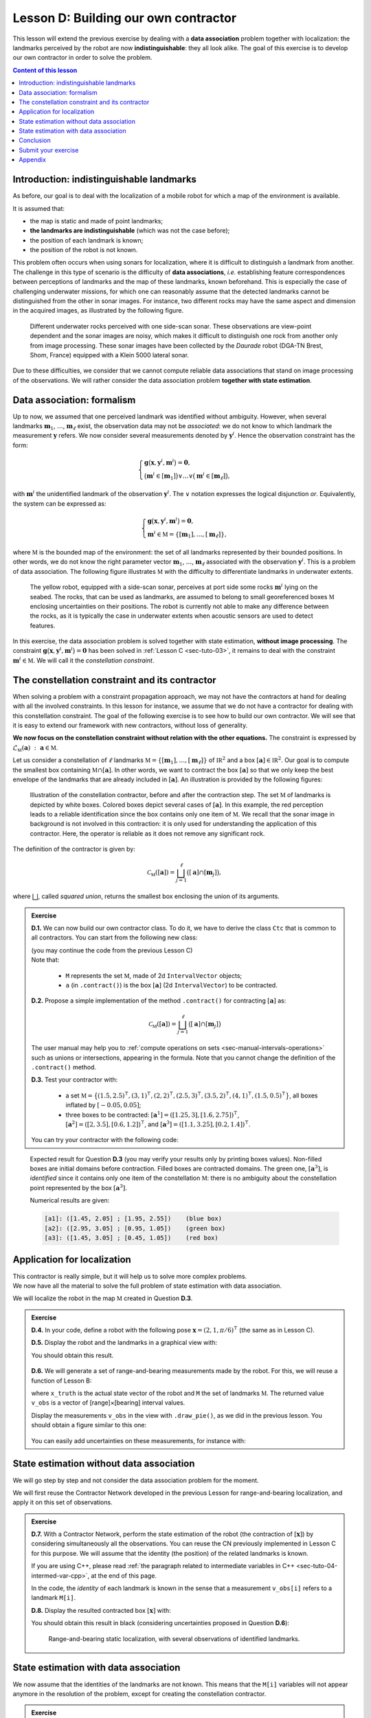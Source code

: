 .. _sec-tuto-04:

.. role:: underline
    :class: underline


Lesson D: Building our own contractor
======================================

This lesson will extend the previous exercise by dealing with a **data association** problem together with localization: the landmarks perceived by the robot are now **indistinguishable**: they all look alike. The goal of this exercise is to develop our own contractor in order to solve the problem.

.. contents:: Content of this lesson


Introduction: indistinguishable landmarks
-----------------------------------------

As before, our goal is to deal with the localization of a mobile robot for which a map of the environment is available.

It is assumed that:

* the map is static and made of point landmarks;
* **the landmarks are indistinguishable** (which was not the case before);
* the position of each landmark is known;
* the position of the robot is not known.

This problem often occurs when using sonars for localization, where it is difficult to distinguish a landmark from another. The challenge in this type of scenario is the difficulty of **data associations**, *i.e.* establishing feature correspondences between perceptions of landmarks and the map of these landmarks, known beforehand. This is especially the case of challenging underwater missions, for which one can reasonably assume that the detected landmarks cannot be distinguished from the other in sonar images. For instance, two different rocks may have the same aspect and dimension in the acquired images, as illustrated by the following figure.

.. figure:: img/indistinguishable.png
  :width: 500px

  Different underwater rocks perceived with one side-scan sonar. These observations are view-point dependent and the sonar images are noisy, which makes it difficult to distinguish one rock from another only from image processing. These sonar images have been collected by the *Daurade* robot (DGA-TN Brest, Shom, France) equipped with a Klein 5000 lateral sonar.

Due to these difficulties, we consider that we cannot compute reliable data associations that stand on image processing of the observations. We will rather consider the data association problem **together with state estimation**.


.. _sec-tuto-04-formalism:

Data association: formalism
---------------------------

Up to now, we assumed that one perceived landmark was identified without ambiguity.
However, when several landmarks :math:`\mathbf{m}_{1}`, :math:`\dots`, :math:`\mathbf{m}_{\ell}` exist, the observation data may not be *associated*: we do not know to which landmark the measurement :math:`\mathbf{y}` refers. We now consider several measurements denoted by :math:`\mathbf{y}^i`. Hence the observation constraint has the form:

.. math:: 

  \left\{ \begin{array}{l}
  \mathbf{g}\big(\mathbf{x},\mathbf{y}^{i},\mathbf{m}^{i}\big)=\mathbf{0},\\
  \big(\mathbf{m}^{i}\in[\mathbf{m}_{1}]\big)\vee\dots\vee\big(\mathbf{m}^{i}\in[\mathbf{m}_{\ell}]\big),
  \end{array}\right.

with :math:`\mathbf{m}^{i}` the :underline:`unidentified landmark` of the observation :math:`\mathbf{y}^i`. The :math:`\vee` notation expresses the logical disjunction *or*.
Equivalently, the system can be expressed as:

.. math:: 

  \left\{ \begin{array}{l}
  \mathbf{g}\big(\mathbf{x},\mathbf{y}^{i},\mathbf{m}^{i}\big)=\mathbf{0},\\
  \mathbf{m}^{i}\in\mathbb{M}=\left\{ [\mathbf{m}_{1}],\dots,[\mathbf{m}_{\ell}]\right\},
  \end{array}\right.

where :math:`\mathbb{M}` is the bounded map of the environment: the set of all landmarks represented by their bounded positions.
In other words, we do not know the right parameter vector :math:`\mathbf{m}_{1}`, :math:`\dots`, :math:`\mathbf{m}_{\ell}` associated with the observation :math:`\mathbf{y}^i`. This is a problem of data association.
The following figure illustrates :math:`\mathbb{M}` with the difficulty to differentiate landmarks in underwater extents.

.. figure:: img/rus_rochers_map.jpg
  :width: 500px
  
  The yellow robot, equipped with a side-scan sonar, perceives at port side some rocks :math:`\mathbf{m}^{i}` lying on the seabed. The rocks, that can be used as landmarks, are assumed to belong to small georeferenced boxes :math:`\mathbb{M}` enclosing uncertainties on their positions. The robot is currently not able to make any difference between the rocks, as it is typically the case in underwater extents when acoustic sensors are used to detect features.

In this exercise, the data association problem is solved together with state estimation, **without image processing**. The constraint :math:`\mathbf{g}\big(\mathbf{x},\mathbf{y}^{i},\mathbf{m}^{i}\big)=\mathbf{0}` has been solved in :ref:`Lesson C <sec-tuto-03>`, it remains to deal with the constraint :math:`\mathbf{m}^{i}\in\mathbb{M}`. We will call it the *constellation constraint*.


.. _sec-tuto-04-constellation:

The constellation constraint and its contractor
-----------------------------------------------

When solving a problem with a constraint propagation approach, we may not have the contractors at hand for dealing with all the involved constraints. In this lesson for instance, we assume that we do not have a contractor for dealing with this constellation constraint. The goal of the following exercise is to see how to build our own contractor. We will see that it is easy to extend our framework with new contractors, without loss of generality.

**We now focus on the constellation constraint without relation with the other equations.** The constraint is expressed by :math:`\mathcal{L}_{\mathbb{M}}\left(\mathbf{a}\right)~:~\mathbf{a}\in\mathbb{M}`.

Let us consider a constellation of :math:`\ell` landmarks :math:`\mathbb{M}=\{[\mathbf{m}_{1}],\dots,[\mathbf{m}_{\ell}]\}` of :math:`\mathbb{IR}^{2}` and a box :math:`[\mathbf{a}]\in\mathbb{IR}^2`. Our goal is to compute the smallest box containing :math:`\mathbb{M}\cap[\mathbf{a}]`. In other words, we want to contract the box :math:`[\mathbf{a}]` so that we only keep the best envelope of the landmarks that are already included in :math:`[\mathbf{a}]`. An illustration is provided by the following figures:

.. figure:: img/rus_rochers_bc.jpg
  :width: 500px

.. figure:: img/rus_rochers_ac.jpg
  :width: 500px

  Illustration of the constellation contractor, before and after the contraction step. The set :math:`\mathbb{M}` of landmarks is depicted by white boxes. Colored boxes depict several cases of :math:`[\mathbf{a}]`. In this example, the red perception leads to a reliable identification since the box contains only one item of :math:`\mathbb{M}`. We recall that the sonar image in background is not involved in this contraction: it is only used for understanding the application of this contractor. Here, the operator is reliable as it does not remove any significant rock. 

The definition of the contractor is given by:

.. math::

  \mathcal{C}_\mathbb{M}\left(\left[\mathbf{a}\right]\right)=\bigsqcup_{j=1}^{\ell}\big(\left[\mathbf{a}\right]\cap[\mathbf{m}_{j}]\big),

where :math:`\bigsqcup`, called *squared union*, returns the smallest box enclosing the union of its arguments.


.. admonition:: Exercise

  **D.1.** We can now build our own contractor class. To do it, we have to derive the class ``Ctc`` that is common to all contractors. You can start from the following new class:

  .. tabs::

    .. code-tab:: py

      class MyCtc(Ctc):

        def __init__(self, M_):
          Ctc.__init__(self, 2) # the contractor acts on 2d boxes
          self.M = M_           # attribute needed later on for the contraction

        def contract(self, a):
          
          # Insert contraction formula here (question D.2)

          return a

    .. code-tab:: cpp

      class MyCtc : public ibex::Ctc
      {
        public:

          MyCtc(const std::vector<ibex::IntervalVector>& M_)
            : ibex::Ctc(2), // the contractor acts on 2d boxes
              M(M_)         // attribute needed later on for the contraction
          {

          }

          void contract(ibex::IntervalVector& a)
          {
            // Insert contraction formula here (question D.2)
          }

        protected:

          const std::vector<ibex::IntervalVector> M;
      };

  | (you may continue the code from the previous Lesson C)
  | Note that:

    * ``M`` represents the set :math:`\mathbb{M}`, made of 2d ``IntervalVector`` objects;
    * ``a`` (in ``.contract()``) is the box :math:`[\mathbf{a}]` (2d ``IntervalVector``) to be contracted.

  **D.2.** Propose a simple implementation of the method ``.contract()`` for contracting :math:`[\mathbf{a}]` as:

  .. math::

    \mathcal{C}_\mathbb{M}\left(\left[\mathbf{a}\right]\right)=\bigsqcup_{j=1}^{\ell}\big(\left[\mathbf{a}\right]\cap[\mathbf{m}_{j}]\big)

  The user manual may help you to :ref:`compute operations on sets <sec-manual-intervals-operations>` such as unions or intersections, appearing in the formula. Note that you cannot change the definition of the ``.contract()`` method. 

  **D.3.** Test your contractor with:
  
    * a set :math:`\mathbb{M}=\big\{(1.5,2.5)^\intercal,(3,1)^\intercal,(2,2)^\intercal,(2.5,3)^\intercal,(3.5,2)^\intercal,(4,1)^\intercal,(1.5,0.5)^\intercal\big\}`, all boxes inflated by :math:`[-0.05,0.05]`;
    
    * three boxes to be contracted: :math:`[\mathbf{a}^1]=([1.25,3],[1.6,2.75])^\intercal`, :math:`[\mathbf{a}^2]=([2,3.5],[0.6,1.2])^\intercal`, and :math:`[\mathbf{a}^3]=([1.1,3.25],[0.2,1.4])^\intercal`.

  You can try your contractor with the following code:

  .. tabs::

    .. code-tab:: py

      # M = [ ...
      for Mi in M:
        Mi.inflate(0.05)

      # a1 = IntervaVector([ ...
      # a2 = IntervaVector([ ...
      # a3 = IntervaVector([ ...

      ctc_constell = MyCtc(M)
      cn = ContractorNetwork()

      cn.add(ctc_constell, [a1])
      cn.add(ctc_constell, [a2])
      cn.add(ctc_constell, [a3])

      cn.contract()

    .. code-tab:: cpp

      // vector<IntervalVector> M;
      // M.push_back(IntervalVector( ...
      for(auto& Mi : M)
        Mi.inflate(0.05);

      // IntervaVector a1( ...
      // IntervaVector a2( ...
      // IntervaVector a3( ...

      MyCtc ctc_constell(M);
      ContractorNetwork cn;

      cn.add(ctc_constell, {a1});
      cn.add(ctc_constell, {a2});
      cn.add(ctc_constell, {a3});

      cn.contract();

..   vector<IntervalVector> v_x;
..   v_x.push_back({{1.25,3},{1.6,2.75}});
..   v_x.push_back({{2.,3.5},{0.6,1.2}});
..   v_x.push_back({{1.1,3.25},{0.2,1.4}});
.. 
..   vector<IntervalVector> M;
..   M.push_back({{1.5},{2.5}});
..   M.push_back({{3.},{1.}});
..   M.push_back({{2.},{2.}});
..   M.push_back({{2.5},{3.}});
..   M.push_back({{3.5},{2.}});
..   M.push_back({{4.},{1.}});
..   M.push_back({{1.5},{0.5}});

.. figure:: img/CtcConstell_constell.png
  :width: 600px

  Expected result for Question **D.3** (you may verify your results only by printing boxes values). Non-filled boxes are initial domains before contraction. Filled boxes are contracted domains. The green one, :math:`[\mathbf{a}^3]`, is *identified* since it contains only one item of the constellation :math:`\mathbb{M}`: there is no ambiguity about the constellation point represented by the box :math:`[\mathbf{a}^3]`.

  Numerical results are given:

  .. code::

    [a1]: ([1.45, 2.05] ; [1.95, 2.55])    (blue box)
    [a2]: ([2.95, 3.05] ; [0.95, 1.05])    (green box)
    [a3]: ([1.45, 3.05] ; [0.45, 1.05])    (red box)


Application for localization
----------------------------

| This contractor is really simple, but it will help us to solve more complex problems.
| We now have all the material to solve the full problem of state estimation with data association.

We will localize the robot in the map :math:`\mathbb{M}` created in Question **D.3**.

.. admonition:: Exercise

  **D.4.** In your code, define a robot with the following pose :math:`\mathbf{x}=\left(2,1,\pi/6\right)^\intercal` (the same as in Lesson C).

  **D.5.** Display the robot and the landmarks in a graphical view with:

  .. tabs::

    .. code-tab:: py

      beginDrawing()

      fig_map = VIBesFigMap("Map")
      fig_map.set_properties(100,100,500,500)
      fig_map.draw_vehicle(x_truth,0.5)
      for Mi in M:
        fig_map.draw_box(Mi, "red[orange]")

      # Draw the result of next questions here

      fig_map.axis_limits(fig_map.view_box(), True, 0.1)
      endDrawing()

    .. code-tab:: cpp

      vibes::beginDrawing();

      VIBesFigMap fig_map("Map");
      fig_map.set_properties(100,100,500,500);
      fig_map.draw_vehicle(x_truth,0.5);
      for(const auto& Mi : M)
        fig_map.draw_box(Mi, "red[orange]");

      // Draw the result of next questions here

      fig_map.axis_limits(fig_map.view_box(), true, 0.1);
      vibes::endDrawing();

  You should obtain this result.

  .. figure:: img/loc_robot_landmarks.png
    :width: 300px

  **D.6.** We will generate a set of range-and-bearing measurements made by the robot. For this, we will reuse a function of Lesson B:

  .. tabs::

    .. code-tab:: py

      v_obs = DataLoader.generate_static_observations(x_truth, M, False)

    .. code-tab:: cpp

      vector<IntervalVector> v_obs =
          DataLoader::generate_static_observations(x_truth, M, false);

  where ``x_truth`` is the actual state vector of the robot and ``M`` the set of landmarks :math:`\mathbb{M}`. The returned value ``v_obs`` is a vector of [range]×[bearing] interval values.

  Display the measurements ``v_obs`` in the view with ``.draw_pie()``, as we did in the previous lesson. You should obtain a figure similar to this one:

  .. figure:: img/loc_robot_landmarks_obs.png
    :width: 300px

  You can easily add uncertainties on these measurements, for instance with:

  .. tabs::

    .. code-tab:: py

      # Adding uncertainties on the measurements
      for obs in v_obs:
        obs[0].inflate(0.02) # range
        obs[1].inflate(0.02) # bearing

    .. code-tab:: cpp

      // Adding uncertainties on the measurements
      for(auto& obs : v_obs) 
      {
        obs[0].inflate(0.02); // range
        obs[1].inflate(0.02); // bearing
      }


State estimation without data association
-----------------------------------------

We will go step by step and not consider the data association problem for the moment.

We will first reuse the Contractor Network developed in the previous Lesson for range-and-bearing localization, and apply it on this set of observations.

.. admonition:: Exercise

  **D.7.** With a Contractor Network, perform the state estimation of the robot (the contraction of :math:`[\mathbf{x}]`) by considering simultaneously all the observations. You can reuse the CN previously implemented in Lesson C for this purpose. We will assume that the identity (the position) of the related landmarks is known.

  .. tabs::

    .. code-tab:: py

      # Define contractors
      # ...

      cn = ContractorNetwork()

      for i in range(0,len(v_obs)): # for each measurement

        # Define intermediate variables
        # ...

        # Add contractors and related domains
        # ...

        # Note: v_obs[i] is a 2d vector [y^i]
        # Note: M[i] is a 2d box of M

      cn.contract()

    .. code-tab:: cpp

      // Define contractors
      // ...

      ContractorNetwork cn;

      for(int i = 0 ; i < v_obs.size() ; i++) // for each measurement
      {
        // Define intermediate variables
        // ...

        // Add contractors and related domains
        // ...

        // Note: v_obs[i] is a 2d vector [y^i]
        // Note: M[i] is a 2d box of M
      }

      cn.contract();


  If you are using C++, please read :ref:`the paragraph related to intermediate variables in C++ <sec-tuto-04-intermed-var-cpp>`, at the end of this page.

  In the code, the *identity* of each landmark is known in the sense that a measurement ``v_obs[i]`` refers to a landmark ``M[i]``.


  **D.8.** Display the resulted contracted box :math:`[\mathbf{x}]` with:

  .. tabs::

    .. code-tab:: py

      fig_map.draw_box(x.subvector(0,1)) # displays ([x_1],[x_2])

    .. code-tab:: cpp

      fig_map.draw_box(x.subvector(0,1)); // displays ([x_1],[x_2])

  You should obtain this result in black (considering uncertainties proposed in Question **D.6**):

  .. figure:: img/loc_robot_landmarks_obs_box.png
    :width: 300px

    Range-and-bearing static localization, with several observations of identified landmarks.


State estimation with data association
--------------------------------------

We now assume that the identities of the landmarks are not known. This means that the ``M[i]`` variables will not appear anymore in the resolution of the problem, except for creating the constellation contractor.

.. admonition:: Exercise

  **D.9.** Outside the resolution part, we create a list of boxes for representing **possible identities** of the landmarks for each measurement.

  .. tabs::

    .. code-tab:: py

      # Association set (possible identities)
      m = [IntervalVector(2) for _ in v_obs] # unknown associations for each observation

    .. code-tab:: cpp

      // Association set (possible identities)
      vector<IntervalVector> m(v_obs.size(), IntervalVector(2));
      // unknown association for each observation

  Each ``m[i]`` object is a 2d box corresponding to the :math:`\mathbf{m}^i` vector of the equations in the above Section :ref:`Formalism <sec-tuto-04-formalism>`.


  **D.10.** Update the Contractor Network for solving the state estimation together with the data association problem. The CN should now involve the ``m[i]`` objects as well as the new contractor you developed in the Section :ref:`sec-tuto-04-constellation`.

  .. tabs::

    .. code-tab:: py

      ctc_asso = MyCtc(M)

      # ...

      cn.add(ctc_asso, [m[i]])

    .. code-tab:: cpp

      MyCtc ctc_asso(M);

      // ...

      cn.add(ctc_asso, {m[i]});


  We recall that one contractor can be added to the CN several times together with different domains.

  You should obtain exactly the same result as in Question **D.8**.


  **D.11.** *Same result* means that the data association worked: each measurement has been automatically associated to the correct landmark without ambiguity.

  We can now look at the set ``m`` containing the associations. If one :math:`[\mathbf{m}^i]` contains only one item of :math:`\mathbb{M}`, then it means that the landmark of the measurement :math:`\mathbf{y}^i` has been identified. 

  | We will draw a point in the middle of each :math:`[\mathbf{m}^i]` that contains only one item of  :math:`\mathbb{M}`.
  | In Question **D.3**, we defined :math:`\mathbb{M}` as a set of boxes with a width of :math:`2\times 0.05`. Then, if one box :math:`[\mathbf{m}^i]` has a maximal diameter that is less than :math:`0.1`, it means that it contains one single item of :math:`\mathbb{M}`.

  .. tabs::

    .. code-tab:: py

      for mi in m:
        if mi.max_diam() <= 0.10001: # if identified
          fig_map.draw_circle(mi[0].mid(), mi[1].mid(), 0.02, "blue[blue]")

    .. code-tab:: cpp

      for(const auto& mi : m)
        if(mi.max_diam() <= 0.10001) // if identified
          fig_map.draw_circle(mi[0].mid(), mi[1].mid(), 0.02, "blue[blue]");

  Expected result:

  .. figure:: img/loc_robot_landmarks_obs_box_id.png
    :width: 300px

    All the boxes have been identified. 


Conclusion
----------

This association has been done only by merging all information together. We define contractors from the equations of the problem, and let the information propagate in the domains. This has led to a state estimation solved concurrently with a data association.

In the next lessons, we will go a step further by making the robot move. 
This will introduce differential constraints, and a new domain for handling uncertain trajectories: tubes.

.. rubric:: Underwater application

We could apply this solver on actual data, such as the underwater application presented in the introduction of this lesson. The identification of the rocks on the seafloor would be done by the fusion of all data, without image processing.
The same algorithm also provides a reliable way to gather different views of a same object, without using data processing.

This topic of data association with underwater robotics has been the subject of a paper proposed for this ICRA 2020 conference:

| **Set-membership state estimation by solving data association**
| Simon Rohou, Benoît Desrochers, Luc Jaulin, *ICRA 2020*
| `Download the paper <http://simon-rohou.fr/research/datasso/datasso_paper.pdf?PHPSESSID=88a679b3n54fh04kt3l5lnmvv6>`_

Here is a video providing an overview of the problem and how to solve it. This is mainly the object of this Lesson D and the next one, that will deal with the dynamics of the robot.

.. raw:: html

  <div style="position: relative; padding-bottom: 56.25%; height: 0; overflow: hidden; max-width: 100%; height: auto; margin-bottom: 30px;">
      <iframe src="https://www.youtube.com/embed/rkzouwuwo4I" frameborder="0" allowfullscreen style="position: absolute; top: 0; left: 0; width: 100%; height: 100%;"></iframe>
  </div>

If you want to discuss about it, you can join us on `the Slack channel dedicated to this paper (#tua07_6) <https://icra20.slack.com/app_redirect?channel=tua07_6>`_.



Submit your exercise
--------------------

| That's about all for this second week!
| You can submit your answers for the questions of Lessons C and D to the `MOOC platform <https://mooc.ensta-bretagne.fr/course/view.php?id=7>`_ so that we can evaluate them for the diploma.

See you next week for discovering tubes!


Appendix
--------

.. _sec-tuto-04-intermed-var-cpp:

.. important:: **The case of intermediate variables in C++.**

  In C++, if we create intermediate variables in a different block of code than the ``.contract()`` method, then the C++ variables are destroyed at the end of their block and so the CN lose the reference to them. For instance:

  .. code:: cpp

    ContractorNetwork cn;
    CtcFunction ctc_plus(Function("a", "b", "c", "b+c-a"));
    Interval x(0,1), y(-2,3);
    
    if(/* some condition */)
    {
      Interval a(1,20);
      cn.add(ctc_plus, {x, y, a}); // constraint x+y=a
    } // 'a' is lost here
    
    cn.contract(); // segmentation fault here

  Instead, we must create the domains inside the CN object in order to keep it alive outside the block. This can be done with the method ``.create_dom()``:

  .. code:: cpp

    ContractorNetwork cn;
    CtcFunction ctc_plus(Function("a", "b", "c", "b+c-a"));
    Interval x(0,1), y(-2,3);
    
    if(/* some condition */)
    {
      Interval& a = cn.create_dom(Interval(1,20));
      cn.add(ctc_plus, {x, y, a});
    } // 'a' is not lost
    
    cn.contract(); // the contraction works on [x], [y] and [a] that still exists

  Therefore, the following function:

  .. code:: cpp

    IntervalVector& d = cn.create_dom(IntervalVector(2));

  creates for instance an intermediate 2d variable with a 2d box domain: :math:`[\mathbf{d}]=[-\infty,\infty]^2`. Its argument defines the type of domain to be created (``Interval``, ``IntervalVector``, *etc.*). 

  Technically, ``create_dom()`` returns a C++ *reference* (in the above example, of type ``IntervalVector&``). The reference is an alias on the intermediate variable, that is now inside the Contractor Network. It can be used in the same way as other variables involved in the CN.